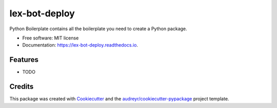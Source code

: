==============
lex-bot-deploy
==============


.. image:: https://img.shields.io/pypi/v/lex_bot_deploy.svg
        :target: https://pypi.python.org/pypi/lex_bot_deploy

.. image:: https://img.shields.io/travis/Schadix/lex_bot_deploy.svg
        :target: https://travis-ci.org/Schadix/lex_bot_deploy

.. image:: https://readthedocs.org/projects/lex-bot-deploy/badge/?version=latest
        :target: https://lex-bot-deploy.readthedocs.io/en/latest/?badge=latest
        :alt: Documentation Status




Python Boilerplate contains all the boilerplate you need to create a Python package.


* Free software: MIT license
* Documentation: https://lex-bot-deploy.readthedocs.io.


Features
--------

* TODO

Credits
-------

This package was created with Cookiecutter_ and the `audreyr/cookiecutter-pypackage`_ project template.

.. _Cookiecutter: https://github.com/audreyr/cookiecutter
.. _`audreyr/cookiecutter-pypackage`: https://github.com/audreyr/cookiecutter-pypackage
